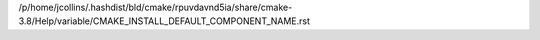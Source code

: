 /p/home/jcollins/.hashdist/bld/cmake/rpuvdavnd5ia/share/cmake-3.8/Help/variable/CMAKE_INSTALL_DEFAULT_COMPONENT_NAME.rst